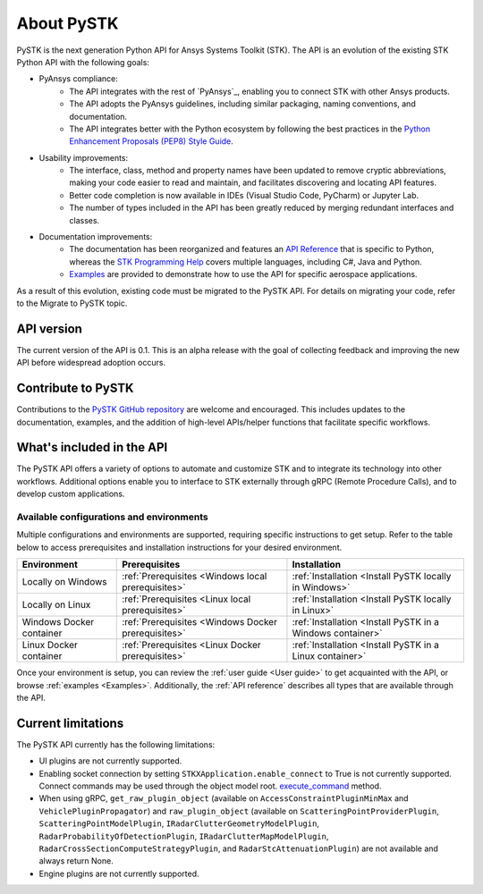 About PySTK
###########

PySTK is the next generation Python API for Ansys Systems Toolkit (STK). The API is an evolution of the existing STK Python API with the following goals:

- PyAnsys compliance:
   - The API integrates with the rest of `PyAnsys`_, enabling you to connect STK with other Ansys products.

   - The API adopts the PyAnsys guidelines, including similar packaging, naming conventions, and documentation.

   - The API integrates better with the Python ecosystem by following the best practices in the `Python Enhancement Proposals (PEP8) Style Guide <https://peps.python.org/pep-0008/>`_.

- Usability improvements:
   - The interface, class, method and property names have been updated to remove cryptic abbreviations, making your code easier to read and maintain, and facilitates discovering and locating API features.

   - Better code completion is now available in IDEs (Visual Studio Code, PyCharm) or Jupyter Lab.

   - The number of types included in the API has been greatly reduced by merging redundant interfaces and classes.

- Documentation improvements:
   - The documentation has been reorganized and features an `API Reference <https://stk.docs.pyansys.com/version/dev/api.html>`_ that is specific to Python, whereas the `STK Programming Help <https://help.agi.com/stkdevkit/index.htm>`_ covers multiple languages, including C#, Java and Python.

   - `Examples <https://stk.docs.pyansys.com/version/dev/examples.html>`_ are provided to demonstrate how to use the API for specific aerospace applications.

As a result of this evolution, existing code must be migrated to the PySTK API. For details on migrating your code, refer to the Migrate to PySTK topic.

API version
===========

The current version of the API is 0.1. This is an alpha release with the goal of collecting feedback and improving the new API before widespread adoption occurs.

Contribute to PySTK
===================

Contributions to the `PySTK GitHub repository <https://github.com/ansys-internal/pystk>`_ are welcome and encouraged. This includes updates to the documentation, examples, and the addition of high-level APIs/helper functions that facilitate specific workflows.

What's included in the API
==========================

The PySTK API offers a variety of options to automate and customize STK and to integrate its technology into other workflows. Additional options enable you to interface to STK externally through gRPC (Remote Procedure Calls), and to develop custom applications.

Available configurations and environments
-----------------------------------------

Multiple configurations and environments are supported, requiring specific instructions to get setup. Refer to the table below to access prerequisites and installation instructions for your desired environment.

.. list-table::
    :widths: auto
    :header-rows: 1

    * - **Environment**
      - **Prerequisites**
      - **Installation**
    * - Locally on Windows
      - :ref:`Prerequisites <Windows local prerequisites>`
      - :ref:`Installation <Install PySTK locally in Windows>`
    * - Locally on Linux
      - :ref:`Prerequisites <Linux local prerequisites>`
      - :ref:`Installation <Install PySTK locally in Linux>`
    * - Windows Docker container
      - :ref:`Prerequisites <Windows Docker prerequisites>`
      - :ref:`Installation <Install PySTK in a Windows container>`
    * - Linux Docker container
      - :ref:`Prerequisites <Linux Docker prerequisites>`
      - :ref:`Installation <Install PySTK in a Linux container>`
     

Once your environment is setup, you can review the :ref:`user guide <User
guide>` to get acquainted with the API, or browse :ref:`examples <Examples>`.
Additionally, the :ref:`API reference` describes all types that are available
through the API.

Current limitations
===================

The PySTK API currently has the following limitations:

-  UI plugins are not currently supported.
-  Enabling socket connection by setting ``STKXApplication.enable_connect`` to True is not currently supported. Connect commands may be used through the object model root.
   `execute_command <https://stk.docs.pyansys.com/version/dev/api/ansys/stk/core/stkobjects/StkObjectRoot.html>`_ method.
-  When using gRPC, ``get_raw_plugin_object`` (available on ``AccessConstraintPluginMinMax`` and ``VehiclePluginPropagator``) and ``raw_plugin_object`` (available on ``ScatteringPointProviderPlugin``, ``ScatteringPointModelPlugin``, ``IRadarClutterGeometryModelPlugin``, ``RadarProbabilityOfDetectionPlugin``, ``IRadarClutterMapModelPlugin``, ``RadarCrossSectionComputeStrategyPlugin``, and ``RadarStcAttenuationPlugin``) are not available and always return None.
- Engine plugins are not currently supported.


